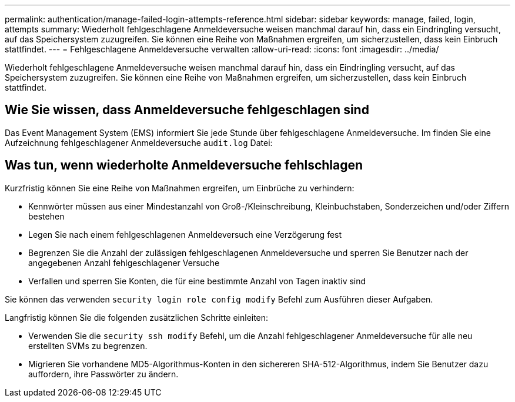 ---
permalink: authentication/manage-failed-login-attempts-reference.html 
sidebar: sidebar 
keywords: manage, failed, login, attempts 
summary: Wiederholt fehlgeschlagene Anmeldeversuche weisen manchmal darauf hin, dass ein Eindringling versucht, auf das Speichersystem zuzugreifen. Sie können eine Reihe von Maßnahmen ergreifen, um sicherzustellen, dass kein Einbruch stattfindet. 
---
= Fehlgeschlagene Anmeldeversuche verwalten
:allow-uri-read: 
:icons: font
:imagesdir: ../media/


[role="lead"]
Wiederholt fehlgeschlagene Anmeldeversuche weisen manchmal darauf hin, dass ein Eindringling versucht, auf das Speichersystem zuzugreifen. Sie können eine Reihe von Maßnahmen ergreifen, um sicherzustellen, dass kein Einbruch stattfindet.



== Wie Sie wissen, dass Anmeldeversuche fehlgeschlagen sind

Das Event Management System (EMS) informiert Sie jede Stunde über fehlgeschlagene Anmeldeversuche. Im finden Sie eine Aufzeichnung fehlgeschlagener Anmeldeversuche `audit.log` Datei:



== Was tun, wenn wiederholte Anmeldeversuche fehlschlagen

Kurzfristig können Sie eine Reihe von Maßnahmen ergreifen, um Einbrüche zu verhindern:

* Kennwörter müssen aus einer Mindestanzahl von Groß-/Kleinschreibung, Kleinbuchstaben, Sonderzeichen und/oder Ziffern bestehen
* Legen Sie nach einem fehlgeschlagenen Anmeldeversuch eine Verzögerung fest
* Begrenzen Sie die Anzahl der zulässigen fehlgeschlagenen Anmeldeversuche und sperren Sie Benutzer nach der angegebenen Anzahl fehlgeschlagener Versuche
* Verfallen und sperren Sie Konten, die für eine bestimmte Anzahl von Tagen inaktiv sind


Sie können das verwenden `security login role config modify` Befehl zum Ausführen dieser Aufgaben.

Langfristig können Sie die folgenden zusätzlichen Schritte einleiten:

* Verwenden Sie die `security ssh modify` Befehl, um die Anzahl fehlgeschlagener Anmeldeversuche für alle neu erstellten SVMs zu begrenzen.
* Migrieren Sie vorhandene MD5-Algorithmus-Konten in den sichereren SHA-512-Algorithmus, indem Sie Benutzer dazu auffordern, ihre Passwörter zu ändern.

